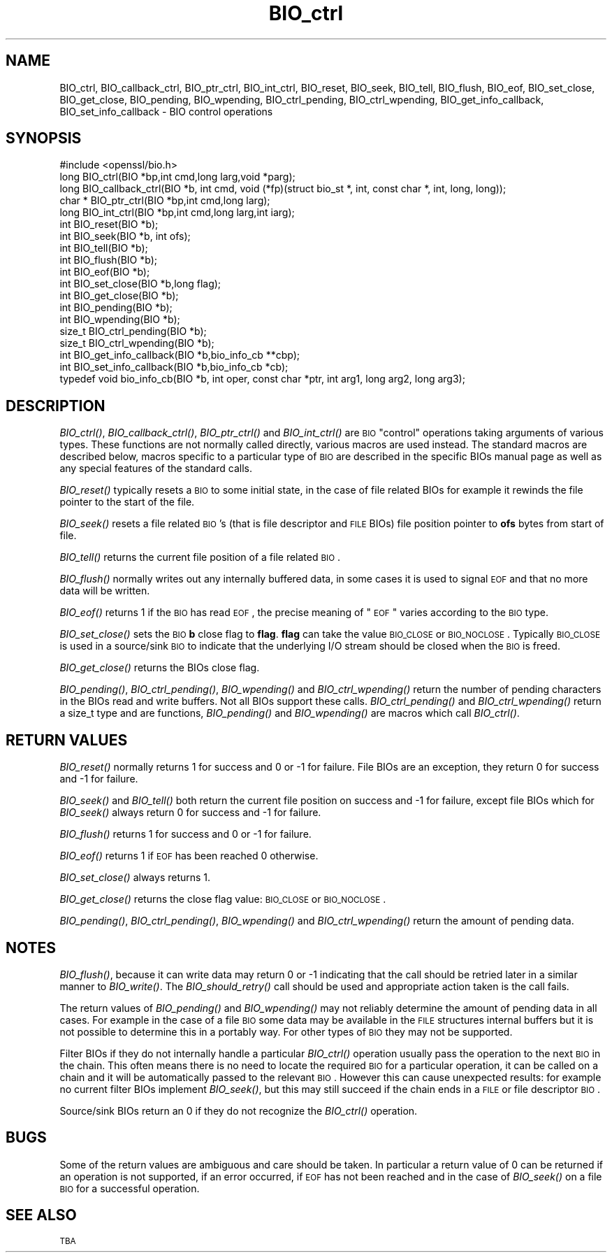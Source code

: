 .\" Automatically generated by Pod::Man 2.25 (Pod::Simple 3.16)
.\"
.\" Standard preamble:
.\" ========================================================================
.de Sp \" Vertical space (when we can't use .PP)
.if t .sp .5v
.if n .sp
..
.de Vb \" Begin verbatim text
.ft CW
.nf
.ne \\$1
..
.de Ve \" End verbatim text
.ft R
.fi
..
.\" Set up some character translations and predefined strings.  \*(-- will
.\" give an unbreakable dash, \*(PI will give pi, \*(L" will give a left
.\" double quote, and \*(R" will give a right double quote.  \*(C+ will
.\" give a nicer C++.  Capital omega is used to do unbreakable dashes and
.\" therefore won't be available.  \*(C` and \*(C' expand to `' in nroff,
.\" nothing in troff, for use with C<>.
.tr \(*W-
.ds C+ C\v'-.1v'\h'-1p'\s-2+\h'-1p'+\s0\v'.1v'\h'-1p'
.ie n \{\
.    ds -- \(*W-
.    ds PI pi
.    if (\n(.H=4u)&(1m=24u) .ds -- \(*W\h'-12u'\(*W\h'-12u'-\" diablo 10 pitch
.    if (\n(.H=4u)&(1m=20u) .ds -- \(*W\h'-12u'\(*W\h'-8u'-\"  diablo 12 pitch
.    ds L" ""
.    ds R" ""
.    ds C` ""
.    ds C' ""
'br\}
.el\{\
.    ds -- \|\(em\|
.    ds PI \(*p
.    ds L" ``
.    ds R" ''
'br\}
.\"
.\" Escape single quotes in literal strings from groff's Unicode transform.
.ie \n(.g .ds Aq \(aq
.el       .ds Aq '
.\"
.\" If the F register is turned on, we'll generate index entries on stderr for
.\" titles (.TH), headers (.SH), subsections (.SS), items (.Ip), and index
.\" entries marked with X<> in POD.  Of course, you'll have to process the
.\" output yourself in some meaningful fashion.
.ie \nF \{\
.    de IX
.    tm Index:\\$1\t\\n%\t"\\$2"
..
.    nr % 0
.    rr F
.\}
.el \{\
.    de IX
..
.\}
.\"
.\" Accent mark definitions (@(#)ms.acc 1.5 88/02/08 SMI; from UCB 4.2).
.\" Fear.  Run.  Save yourself.  No user-serviceable parts.
.    \" fudge factors for nroff and troff
.if n \{\
.    ds #H 0
.    ds #V .8m
.    ds #F .3m
.    ds #[ \f1
.    ds #] \fP
.\}
.if t \{\
.    ds #H ((1u-(\\\\n(.fu%2u))*.13m)
.    ds #V .6m
.    ds #F 0
.    ds #[ \&
.    ds #] \&
.\}
.    \" simple accents for nroff and troff
.if n \{\
.    ds ' \&
.    ds ` \&
.    ds ^ \&
.    ds , \&
.    ds ~ ~
.    ds /
.\}
.if t \{\
.    ds ' \\k:\h'-(\\n(.wu*8/10-\*(#H)'\'\h"|\\n:u"
.    ds ` \\k:\h'-(\\n(.wu*8/10-\*(#H)'\`\h'|\\n:u'
.    ds ^ \\k:\h'-(\\n(.wu*10/11-\*(#H)'^\h'|\\n:u'
.    ds , \\k:\h'-(\\n(.wu*8/10)',\h'|\\n:u'
.    ds ~ \\k:\h'-(\\n(.wu-\*(#H-.1m)'~\h'|\\n:u'
.    ds / \\k:\h'-(\\n(.wu*8/10-\*(#H)'\z\(sl\h'|\\n:u'
.\}
.    \" troff and (daisy-wheel) nroff accents
.ds : \\k:\h'-(\\n(.wu*8/10-\*(#H+.1m+\*(#F)'\v'-\*(#V'\z.\h'.2m+\*(#F'.\h'|\\n:u'\v'\*(#V'
.ds 8 \h'\*(#H'\(*b\h'-\*(#H'
.ds o \\k:\h'-(\\n(.wu+\w'\(de'u-\*(#H)/2u'\v'-.3n'\*(#[\z\(de\v'.3n'\h'|\\n:u'\*(#]
.ds d- \h'\*(#H'\(pd\h'-\w'~'u'\v'-.25m'\f2\(hy\fP\v'.25m'\h'-\*(#H'
.ds D- D\\k:\h'-\w'D'u'\v'-.11m'\z\(hy\v'.11m'\h'|\\n:u'
.ds th \*(#[\v'.3m'\s+1I\s-1\v'-.3m'\h'-(\w'I'u*2/3)'\s-1o\s+1\*(#]
.ds Th \*(#[\s+2I\s-2\h'-\w'I'u*3/5'\v'-.3m'o\v'.3m'\*(#]
.ds ae a\h'-(\w'a'u*4/10)'e
.ds Ae A\h'-(\w'A'u*4/10)'E
.    \" corrections for vroff
.if v .ds ~ \\k:\h'-(\\n(.wu*9/10-\*(#H)'\s-2\u~\d\s+2\h'|\\n:u'
.if v .ds ^ \\k:\h'-(\\n(.wu*10/11-\*(#H)'\v'-.4m'^\v'.4m'\h'|\\n:u'
.    \" for low resolution devices (crt and lpr)
.if \n(.H>23 .if \n(.V>19 \
\{\
.    ds : e
.    ds 8 ss
.    ds o a
.    ds d- d\h'-1'\(ga
.    ds D- D\h'-1'\(hy
.    ds th \o'bp'
.    ds Th \o'LP'
.    ds ae ae
.    ds Ae AE
.\}
.rm #[ #] #H #V #F C
.\" ========================================================================
.\"
.IX Title "BIO_ctrl 3"
.TH BIO_ctrl 3 "2016-10-24" "1.0.1p" "OpenSSL"
.\" For nroff, turn off justification.  Always turn off hyphenation; it makes
.\" way too many mistakes in technical documents.
.if n .ad l
.nh
.SH "NAME"
BIO_ctrl, BIO_callback_ctrl, BIO_ptr_ctrl, BIO_int_ctrl, BIO_reset,
BIO_seek, BIO_tell, BIO_flush, BIO_eof, BIO_set_close, BIO_get_close,
BIO_pending, BIO_wpending, BIO_ctrl_pending, BIO_ctrl_wpending,
BIO_get_info_callback, BIO_set_info_callback \- BIO control operations
.SH "SYNOPSIS"
.IX Header "SYNOPSIS"
.Vb 1
\& #include <openssl/bio.h>
\&
\& long BIO_ctrl(BIO *bp,int cmd,long larg,void *parg);
\& long BIO_callback_ctrl(BIO *b, int cmd, void (*fp)(struct bio_st *, int, const char *, int, long, long));
\& char * BIO_ptr_ctrl(BIO *bp,int cmd,long larg);
\& long BIO_int_ctrl(BIO *bp,int cmd,long larg,int iarg);
\&
\& int BIO_reset(BIO *b);
\& int BIO_seek(BIO *b, int ofs);
\& int BIO_tell(BIO *b);
\& int BIO_flush(BIO *b);
\& int BIO_eof(BIO *b);
\& int BIO_set_close(BIO *b,long flag);
\& int BIO_get_close(BIO *b);
\& int BIO_pending(BIO *b);
\& int BIO_wpending(BIO *b);
\& size_t BIO_ctrl_pending(BIO *b);
\& size_t BIO_ctrl_wpending(BIO *b);
\&
\& int BIO_get_info_callback(BIO *b,bio_info_cb **cbp);
\& int BIO_set_info_callback(BIO *b,bio_info_cb *cb);
\&
\& typedef void bio_info_cb(BIO *b, int oper, const char *ptr, int arg1, long arg2, long arg3);
.Ve
.SH "DESCRIPTION"
.IX Header "DESCRIPTION"
\&\fIBIO_ctrl()\fR, \fIBIO_callback_ctrl()\fR, \fIBIO_ptr_ctrl()\fR and \fIBIO_int_ctrl()\fR
are \s-1BIO\s0 \*(L"control\*(R" operations taking arguments of various types.
These functions are not normally called directly, various macros
are used instead. The standard macros are described below, macros
specific to a particular type of \s-1BIO\s0 are described in the specific
BIOs manual page as well as any special features of the standard
calls.
.PP
\&\fIBIO_reset()\fR typically resets a \s-1BIO\s0 to some initial state, in the case
of file related BIOs for example it rewinds the file pointer to the
start of the file.
.PP
\&\fIBIO_seek()\fR resets a file related \s-1BIO\s0's (that is file descriptor and
\&\s-1FILE\s0 BIOs) file position pointer to \fBofs\fR bytes from start of file.
.PP
\&\fIBIO_tell()\fR returns the current file position of a file related \s-1BIO\s0.
.PP
\&\fIBIO_flush()\fR normally writes out any internally buffered data, in some
cases it is used to signal \s-1EOF\s0 and that no more data will be written.
.PP
\&\fIBIO_eof()\fR returns 1 if the \s-1BIO\s0 has read \s-1EOF\s0, the precise meaning of
\&\*(L"\s-1EOF\s0\*(R" varies according to the \s-1BIO\s0 type.
.PP
\&\fIBIO_set_close()\fR sets the \s-1BIO\s0 \fBb\fR close flag to \fBflag\fR. \fBflag\fR can
take the value \s-1BIO_CLOSE\s0 or \s-1BIO_NOCLOSE\s0. Typically \s-1BIO_CLOSE\s0 is used
in a source/sink \s-1BIO\s0 to indicate that the underlying I/O stream should
be closed when the \s-1BIO\s0 is freed.
.PP
\&\fIBIO_get_close()\fR returns the BIOs close flag.
.PP
\&\fIBIO_pending()\fR, \fIBIO_ctrl_pending()\fR, \fIBIO_wpending()\fR and \fIBIO_ctrl_wpending()\fR
return the number of pending characters in the BIOs read and write buffers.
Not all BIOs support these calls. \fIBIO_ctrl_pending()\fR and \fIBIO_ctrl_wpending()\fR
return a size_t type and are functions, \fIBIO_pending()\fR and \fIBIO_wpending()\fR are
macros which call \fIBIO_ctrl()\fR.
.SH "RETURN VALUES"
.IX Header "RETURN VALUES"
\&\fIBIO_reset()\fR normally returns 1 for success and 0 or \-1 for failure. File
BIOs are an exception, they return 0 for success and \-1 for failure.
.PP
\&\fIBIO_seek()\fR and \fIBIO_tell()\fR both return the current file position on success
and \-1 for failure, except file BIOs which for \fIBIO_seek()\fR always return 0
for success and \-1 for failure.
.PP
\&\fIBIO_flush()\fR returns 1 for success and 0 or \-1 for failure.
.PP
\&\fIBIO_eof()\fR returns 1 if \s-1EOF\s0 has been reached 0 otherwise.
.PP
\&\fIBIO_set_close()\fR always returns 1.
.PP
\&\fIBIO_get_close()\fR returns the close flag value: \s-1BIO_CLOSE\s0 or \s-1BIO_NOCLOSE\s0.
.PP
\&\fIBIO_pending()\fR, \fIBIO_ctrl_pending()\fR, \fIBIO_wpending()\fR and \fIBIO_ctrl_wpending()\fR
return the amount of pending data.
.SH "NOTES"
.IX Header "NOTES"
\&\fIBIO_flush()\fR, because it can write data may return 0 or \-1 indicating
that the call should be retried later in a similar manner to \fIBIO_write()\fR. 
The \fIBIO_should_retry()\fR call should be used and appropriate action taken
is the call fails.
.PP
The return values of \fIBIO_pending()\fR and \fIBIO_wpending()\fR may not reliably
determine the amount of pending data in all cases. For example in the
case of a file \s-1BIO\s0 some data may be available in the \s-1FILE\s0 structures
internal buffers but it is not possible to determine this in a
portably way. For other types of \s-1BIO\s0 they may not be supported.
.PP
Filter BIOs if they do not internally handle a particular \fIBIO_ctrl()\fR
operation usually pass the operation to the next \s-1BIO\s0 in the chain.
This often means there is no need to locate the required \s-1BIO\s0 for
a particular operation, it can be called on a chain and it will
be automatically passed to the relevant \s-1BIO\s0. However this can cause
unexpected results: for example no current filter BIOs implement
\&\fIBIO_seek()\fR, but this may still succeed if the chain ends in a \s-1FILE\s0
or file descriptor \s-1BIO\s0.
.PP
Source/sink BIOs return an 0 if they do not recognize the \fIBIO_ctrl()\fR
operation.
.SH "BUGS"
.IX Header "BUGS"
Some of the return values are ambiguous and care should be taken. In
particular a return value of 0 can be returned if an operation is not
supported, if an error occurred, if \s-1EOF\s0 has not been reached and in
the case of \fIBIO_seek()\fR on a file \s-1BIO\s0 for a successful operation.
.SH "SEE ALSO"
.IX Header "SEE ALSO"
\&\s-1TBA\s0
